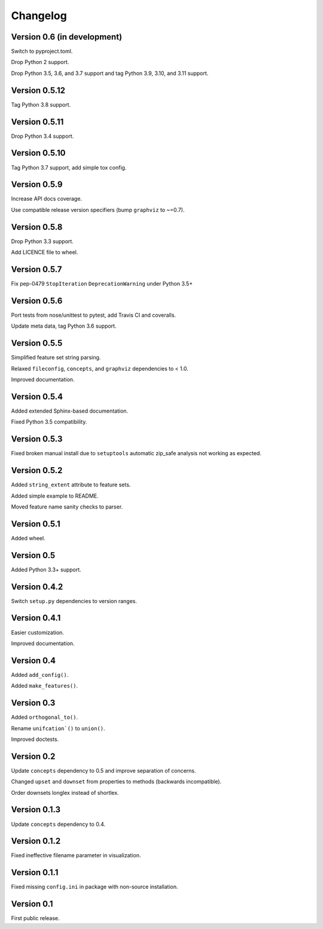 Changelog
=========


Version 0.6 (in development)
----------------------------

Switch to pyproject.toml.

Drop Python 2 support.

Drop Python 3.5, 3.6, and 3.7 support and tag Python 3.9, 3.10, and 3.11 support.


Version 0.5.12
--------------

Tag Python 3.8 support.


Version 0.5.11
--------------

Drop Python 3.4 support.


Version 0.5.10
--------------

Tag Python 3.7 support, add simple tox config.


Version 0.5.9
-------------

Increase API docs coverage.

Use compatible release version specifiers (bump ``graphviz`` to ~=0.7).


Version 0.5.8
-------------

Drop Python 3.3 support.

Add LICENCE file to wheel.


Version 0.5.7
-------------

Fix pep-0479 ``StopIteration`` ``DeprecationWarning`` under Python 3.5+


Version 0.5.6
-------------

Port tests from nose/unittest to pytest, add Travis CI and coveralls.

Update meta data, tag Python 3.6 support.


Version 0.5.5
-------------

Simplified feature set string parsing.

Relaxed ``fileconfig``, ``concepts``, and ``graphviz`` dependencies to < 1.0.

Improved documentation.


Version 0.5.4
-------------

Added extended Sphinx-based documentation.

Fixed Python 3.5 compatibility.


Version 0.5.3
-------------

Fixed broken manual install due to ``setuptools`` automatic zip_safe analysis not
working as expected.


Version 0.5.2
-------------

Added ``string_extent`` attribute to feature sets.

Added simple example to README.

Moved feature name sanity checks to parser.


Version 0.5.1
-------------

Added wheel.


Version 0.5
-----------

Added Python 3.3+ support.


Version 0.4.2
-------------

Switch ``setup.py`` dependencies to version ranges.


Version 0.4.1
-------------

Easier customization.

Improved documentation.


Version 0.4
-----------

Added ``add_config()``.

Added ``make_features()``.


Version 0.3
-----------

Added ``orthogonal_to()``.

Rename ``unifcation`()`` to ``union()``.

Improved doctests.


Version 0.2
-----------

Update ``concepts`` dependency to 0.5 and improve separation of concerns.

Changed ``upset`` and ``downset`` from properties to methods (backwards incompatible).

Order downsets longlex instead of shortlex.


Version 0.1.3
-------------

Update ``concepts`` dependency to 0.4.


Version 0.1.2
-------------

Fixed ineffective filename parameter in visualization.


Version 0.1.1
-------------

Fixed missing ``config.ini`` in package with non-source installation.


Version 0.1
-----------

First public release.
